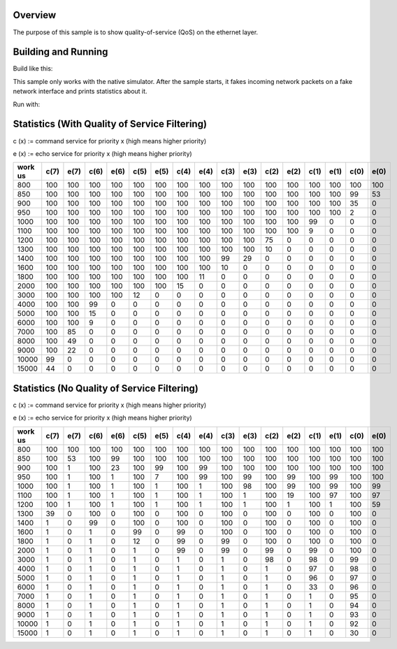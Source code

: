 .. zephyr:code-sample:: quality-of-service
   :name: Quality of Service
   :relevant-api: ethernet

   Implements a demo of quality of service on the ethernet layer.

Overview
********

The purpose of this sample is to show quality-of-service (QoS) on the ethernet layer.

Building and Running
********************

Build like this:

.. zephyr-app-commands::
   :zephyr-app: samples/net/qos/ethernet
   :board: <board_to_use>
   :goals: build
   :compact:

This sample only works with the native simulator. After the sample starts, it
fakes incoming network packets on a fake network interface and prints
statistics about it.

Run with:

.. zephyr-app-commands::
   :zephyr-app: samples/net/qos/ethernet
   :host-os: unix
   :board: native_sim
   :goals: run
   :compact:


Statistics (With Quality of Service Filtering)
**********************************************

c (x) := command service for priority x (high means higher priority)

e (x) := echo service for priority x (high means higher priority)

+---------+------+------+------+------+------+------+------+------+------+------+------+------+------+------+------+------+
| work us | c(7) | e(7) | c(6) | e(6) | c(5) | e(5) | c(4) | e(4) | c(3) | e(3) | c(2) | e(2) | c(1) | e(1) | c(0) | e(0) |
+=========+======+======+======+======+======+======+======+======+======+======+======+======+======+======+======+======+
|     800 |  100 |  100 |  100 |  100 |  100 |  100 |  100 |  100 |  100 |  100 |  100 |  100 |  100 |  100 |  100 |  100 |
+---------+------+------+------+------+------+------+------+------+------+------+------+------+------+------+------+------+
|     850 |  100 |  100 |  100 |  100 |  100 |  100 |  100 |  100 |  100 |  100 |  100 |  100 |  100 |  100 |   99 |   53 |
+---------+------+------+------+------+------+------+------+------+------+------+------+------+------+------+------+------+
|     900 |  100 |  100 |  100 |  100 |  100 |  100 |  100 |  100 |  100 |  100 |  100 |  100 |  100 |  100 |   35 |    0 |
+---------+------+------+------+------+------+------+------+------+------+------+------+------+------+------+------+------+
|     950 |  100 |  100 |  100 |  100 |  100 |  100 |  100 |  100 |  100 |  100 |  100 |  100 |  100 |  100 |    2 |    0 |
+---------+------+------+------+------+------+------+------+------+------+------+------+------+------+------+------+------+
|    1000 |  100 |  100 |  100 |  100 |  100 |  100 |  100 |  100 |  100 |  100 |  100 |  100 |   99 |    0 |    0 |    0 |
+---------+------+------+------+------+------+------+------+------+------+------+------+------+------+------+------+------+
|    1100 |  100 |  100 |  100 |  100 |  100 |  100 |  100 |  100 |  100 |  100 |  100 |  100 |    9 |    0 |    0 |    0 |
+---------+------+------+------+------+------+------+------+------+------+------+------+------+------+------+------+------+
|    1200 |  100 |  100 |  100 |  100 |  100 |  100 |  100 |  100 |  100 |  100 |   75 |    0 |    0 |    0 |    0 |    0 |
+---------+------+------+------+------+------+------+------+------+------+------+------+------+------+------+------+------+
|    1300 |  100 |  100 |  100 |  100 |  100 |  100 |  100 |  100 |  100 |  100 |   10 |    0 |    0 |    0 |    0 |    0 |
+---------+------+------+------+------+------+------+------+------+------+------+------+------+------+------+------+------+
|    1400 |  100 |  100 |  100 |  100 |  100 |  100 |  100 |  100 |   99 |   29 |    0 |    0 |    0 |    0 |    0 |    0 |
+---------+------+------+------+------+------+------+------+------+------+------+------+------+------+------+------+------+
|    1600 |  100 |  100 |  100 |  100 |  100 |  100 |  100 |  100 |   10 |    0 |    0 |    0 |    0 |    0 |    0 |    0 |
+---------+------+------+------+------+------+------+------+------+------+------+------+------+------+------+------+------+
|    1800 |  100 |  100 |  100 |  100 |  100 |  100 |  100 |   11 |    0 |    0 |    0 |    0 |    0 |    0 |    0 |    0 |
+---------+------+------+------+------+------+------+------+------+------+------+------+------+------+------+------+------+
|    2000 |  100 |  100 |  100 |  100 |  100 |  100 |   15 |    0 |    0 |    0 |    0 |    0 |    0 |    0 |    0 |    0 |
+---------+------+------+------+------+------+------+------+------+------+------+------+------+------+------+------+------+
|    3000 |  100 |  100 |  100 |  100 |   12 |    0 |    0 |    0 |    0 |    0 |    0 |    0 |    0 |    0 |    0 |    0 |
+---------+------+------+------+------+------+------+------+------+------+------+------+------+------+------+------+------+
|    4000 |  100 |  100 |   99 |    0 |    0 |    0 |    0 |    0 |    0 |    0 |    0 |    0 |    0 |    0 |    0 |    0 |
+---------+------+------+------+------+------+------+------+------+------+------+------+------+------+------+------+------+
|    5000 |  100 |  100 |   15 |    0 |    0 |    0 |    0 |    0 |    0 |    0 |    0 |    0 |    0 |    0 |    0 |    0 |
+---------+------+------+------+------+------+------+------+------+------+------+------+------+------+------+------+------+
|    6000 |  100 |  100 |    9 |    0 |    0 |    0 |    0 |    0 |    0 |    0 |    0 |    0 |    0 |    0 |    0 |    0 |
+---------+------+------+------+------+------+------+------+------+------+------+------+------+------+------+------+------+
|    7000 |  100 |   85 |    0 |    0 |    0 |    0 |    0 |    0 |    0 |    0 |    0 |    0 |    0 |    0 |    0 |    0 |
+---------+------+------+------+------+------+------+------+------+------+------+------+------+------+------+------+------+
|    8000 |  100 |   49 |    0 |    0 |    0 |    0 |    0 |    0 |    0 |    0 |    0 |    0 |    0 |    0 |    0 |    0 |
+---------+------+------+------+------+------+------+------+------+------+------+------+------+------+------+------+------+
|    9000 |  100 |   22 |    0 |    0 |    0 |    0 |    0 |    0 |    0 |    0 |    0 |    0 |    0 |    0 |    0 |    0 |
+---------+------+------+------+------+------+------+------+------+------+------+------+------+------+------+------+------+
|   10000 |   99 |    0 |    0 |    0 |    0 |    0 |    0 |    0 |    0 |    0 |    0 |    0 |    0 |    0 |    0 |    0 |
+---------+------+------+------+------+------+------+------+------+------+------+------+------+------+------+------+------+
|   15000 |   44 |    0 |    0 |    0 |    0 |    0 |    0 |    0 |    0 |    0 |    0 |    0 |    0 |    0 |    0 |    0 |
+---------+------+------+------+------+------+------+------+------+------+------+------+------+------+------+------+------+


Statistics (No Quality of Service Filtering)
**********************************************

c (x) := command service for priority x (high means higher priority)

e (x) := echo service for priority x (high means higher priority)

+---------+------+------+------+------+------+------+------+------+------+------+------+------+------+------+------+------+
| work us | c(7) | e(7) | c(6) | e(6) | c(5) | e(5) | c(4) | e(4) | c(3) | e(3) | c(2) | e(2) | c(1) | e(1) | c(0) | e(0) |
+=========+======+======+======+======+======+======+======+======+======+======+======+======+======+======+======+======+
|     800 |  100 |  100 |  100 |  100 |  100 |  100 |  100 |  100 |  100 |  100 |  100 |  100 |  100 |  100 |  100 |  100 |
+---------+------+------+------+------+------+------+------+------+------+------+------+------+------+------+------+------+
|     850 |  100 |   53 |  100 |   99 |  100 |  100 |  100 |  100 |  100 |  100 |  100 |  100 |  100 |  100 |  100 |  100 |
+---------+------+------+------+------+------+------+------+------+------+------+------+------+------+------+------+------+
|     900 |  100 |    1 |  100 |   23 |  100 |   99 |  100 |   99 |  100 |  100 |  100 |  100 |  100 |  100 |  100 |  100 |
+---------+------+------+------+------+------+------+------+------+------+------+------+------+------+------+------+------+
|     950 |  100 |    1 |  100 |    1 |  100 |    7 |  100 |   99 |  100 |   99 |  100 |   99 |  100 |   99 |  100 |  100 |
+---------+------+------+------+------+------+------+------+------+------+------+------+------+------+------+------+------+
|    1000 |  100 |    1 |  100 |    1 |  100 |    1 |  100 |    1 |  100 |   98 |  100 |   99 |  100 |   99 |  100 |   99 |
+---------+------+------+------+------+------+------+------+------+------+------+------+------+------+------+------+------+
|    1100 |  100 |    1 |  100 |    1 |  100 |    1 |  100 |    1 |  100 |    1 |  100 |   19 |  100 |   97 |  100 |   97 |
+---------+------+------+------+------+------+------+------+------+------+------+------+------+------+------+------+------+
|    1200 |  100 |    1 |  100 |    1 |  100 |    1 |  100 |    1 |  100 |    1 |  100 |    1 |  100 |    1 |  100 |   59 |
+---------+------+------+------+------+------+------+------+------+------+------+------+------+------+------+------+------+
|    1300 |   39 |    0 |  100 |    0 |  100 |    0 |  100 |    0 |  100 |    0 |  100 |    0 |  100 |    0 |  100 |    0 |
+---------+------+------+------+------+------+------+------+------+------+------+------+------+------+------+------+------+
|    1400 |    1 |    0 |   99 |    0 |  100 |    0 |  100 |    0 |  100 |    0 |  100 |    0 |  100 |    0 |  100 |    0 |
+---------+------+------+------+------+------+------+------+------+------+------+------+------+------+------+------+------+
|    1600 |    1 |    0 |    1 |    0 |   99 |    0 |   99 |    0 |  100 |    0 |  100 |    0 |  100 |    0 |  100 |    0 |
+---------+------+------+------+------+------+------+------+------+------+------+------+------+------+------+------+------+
|    1800 |    1 |    0 |    1 |    0 |   12 |    0 |   99 |    0 |   99 |    0 |  100 |    0 |  100 |    0 |  100 |    0 |
+---------+------+------+------+------+------+------+------+------+------+------+------+------+------+------+------+------+
|    2000 |    1 |    0 |    1 |    0 |    1 |    0 |   99 |    0 |   99 |    0 |   99 |    0 |   99 |    0 |  100 |    0 |
+---------+------+------+------+------+------+------+------+------+------+------+------+------+------+------+------+------+
|    3000 |    1 |    0 |    1 |    0 |    1 |    0 |    1 |    0 |    1 |    0 |   98 |    0 |   98 |    0 |   99 |    0 |
+---------+------+------+------+------+------+------+------+------+------+------+------+------+------+------+------+------+
|    4000 |    1 |    0 |    1 |    0 |    1 |    0 |    1 |    0 |    1 |    0 |    1 |    0 |   97 |    0 |   98 |    0 |
+---------+------+------+------+------+------+------+------+------+------+------+------+------+------+------+------+------+
|    5000 |    1 |    0 |    1 |    0 |    1 |    0 |    1 |    0 |    1 |    0 |    1 |    0 |   96 |    0 |   97 |    0 |
+---------+------+------+------+------+------+------+------+------+------+------+------+------+------+------+------+------+
|    6000 |    1 |    0 |    1 |    0 |    1 |    0 |    1 |    0 |    1 |    0 |    1 |    0 |   33 |    0 |   96 |    0 |
+---------+------+------+------+------+------+------+------+------+------+------+------+------+------+------+------+------+
|    7000 |    1 |    0 |    1 |    0 |    1 |    0 |    1 |    0 |    1 |    0 |    1 |    0 |    1 |    0 |   95 |    0 |
+---------+------+------+------+------+------+------+------+------+------+------+------+------+------+------+------+------+
|    8000 |    1 |    0 |    1 |    0 |    1 |    0 |    1 |    0 |    1 |    0 |    1 |    0 |    1 |    0 |   94 |    0 |
+---------+------+------+------+------+------+------+------+------+------+------+------+------+------+------+------+------+
|    9000 |    1 |    0 |    1 |    0 |    1 |    0 |    1 |    0 |    1 |    0 |    1 |    0 |    1 |    0 |   93 |    0 |
+---------+------+------+------+------+------+------+------+------+------+------+------+------+------+------+------+------+
|   10000 |    1 |    0 |    1 |    0 |    1 |    0 |    1 |    0 |    1 |    0 |    1 |    0 |    1 |    0 |   92 |    0 |
+---------+------+------+------+------+------+------+------+------+------+------+------+------+------+------+------+------+
|   15000 |    1 |    0 |    1 |    0 |    1 |    0 |    1 |    0 |    1 |    0 |    1 |    0 |    1 |    0 |   30 |    0 |
+---------+------+------+------+------+------+------+------+------+------+------+------+------+------+------+------+------+
